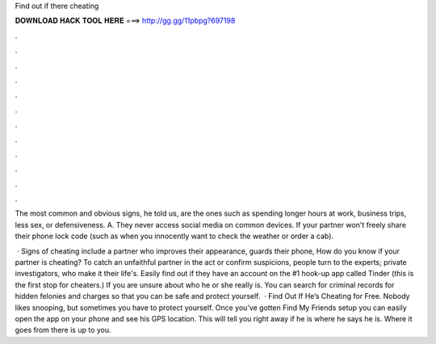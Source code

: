 Find out if there cheating



𝐃𝐎𝐖𝐍𝐋𝐎𝐀𝐃 𝐇𝐀𝐂𝐊 𝐓𝐎𝐎𝐋 𝐇𝐄𝐑𝐄 ===> http://gg.gg/11pbpg?697198



.



.



.



.



.



.



.



.



.



.



.



.

The most common and obvious signs, he told us, are the ones such as spending longer hours at work, business trips, less sex, or defensiveness. A. They never access social media on common devices. If your partner won't freely share their phone lock code (such as when you innocently want to check the weather or order a cab).

 · Signs of cheating include a partner who improves their appearance, guards their phone, How do you know if your partner is cheating? To catch an unfaithful partner in the act or confirm suspicions, people turn to the experts; private investigators, who make it their life's. Easily find out if they have an account on the #1 hook-up app called Tinder (this is the first stop for cheaters.) If you are unsure about who he or she really is. You can search for criminal records for hidden felonies and charges so that you can be safe and protect yourself.  · Find Out If He’s Cheating for Free. Nobody likes snooping, but sometimes you have to protect yourself. Once you’ve gotten Find My Friends setup you can easily open the app on your phone and see his GPS location. This will tell you right away if he is where he says he is. Where it goes from there is up to you.
